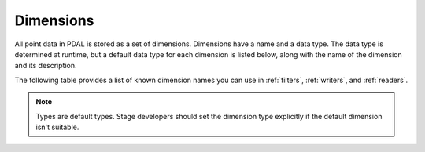 .. _dimensions:

===============================================================================
Dimensions
===============================================================================

All point data in PDAL is stored as a set of dimensions.  Dimensions
have a name and a data type.  The data type is determined at runtime, but
a default data type for each dimension is listed below, along with the name
of the dimension and its description.

The following table provides a list of known dimension names you can use in
:ref:`filters`, :ref:`writers`, and :ref:`readers`.

.. note::
    Types are default types. Stage developers should set the dimension type
    explicitly if the default dimension isn't suitable.


.. csv-table::
    :file: ./dimension-table.csv
    :header: "Name", "Type", "Description"
    :widths: 10, 5, 40
